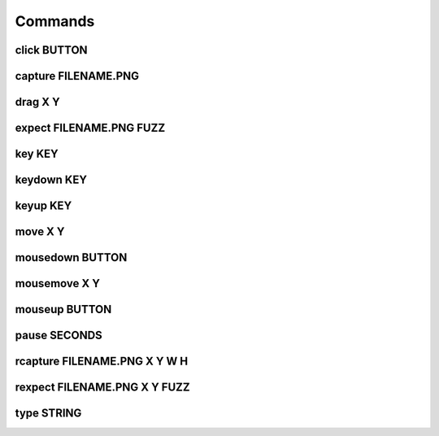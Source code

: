 Commands
===========

click BUTTON
--------------

capture FILENAME.PNG
----------------------

drag X Y
-----------

expect FILENAME.PNG FUZZ
--------------------------

key KEY
---------

keydown KEY
--------------

keyup KEY
-------------

move X Y
-----------

mousedown BUTTON
------------------

mousemove X Y
-----------

mouseup BUTTON
-----------------

pause SECONDS
----------------

rcapture FILENAME.PNG X Y W H
------------------------------

rexpect FILENAME.PNG X Y FUZZ
------------------------------

type STRING
--------------

